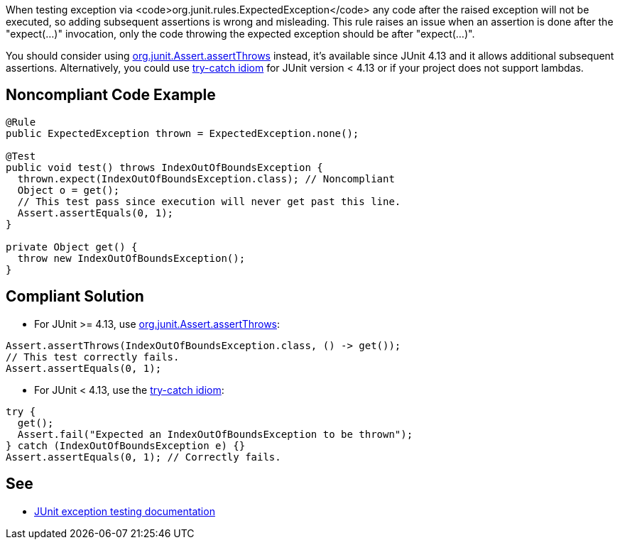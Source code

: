 When testing exception via <code>org.junit.rules.ExpectedException</code> any code after the raised exception will not be executed, so adding subsequent assertions is wrong and misleading. This rule raises an issue when an assertion is done after the "expect(...)" invocation, only the code throwing the expected exception should be after "expect(...)".

You should consider using https://github.com/junit-team/junit4/wiki/Exception-testing#using-assertthrows-method[org.junit.Assert.assertThrows] instead, it's available since JUnit 4.13 and it allows additional subsequent assertions.
 Alternatively, you could use https://github.com/junit-team/junit4/wiki/Exception-testing#trycatch-idiom[try-catch idiom] for JUnit version < 4.13 or if your project does not support lambdas.


== Noncompliant Code Example

----
@Rule
public ExpectedException thrown = ExpectedException.none();

@Test
public void test() throws IndexOutOfBoundsException {
  thrown.expect(IndexOutOfBoundsException.class); // Noncompliant
  Object o = get();
  // This test pass since execution will never get past this line.
  Assert.assertEquals(0, 1);
}

private Object get() {
  throw new IndexOutOfBoundsException();
}
----


== Compliant Solution

* For JUnit >= 4.13, use https://github.com/junit-team/junit4/wiki/Exception-testing#using-assertthrows-method[org.junit.Assert.assertThrows]:

----
Assert.assertThrows(IndexOutOfBoundsException.class, () -> get());
// This test correctly fails.
Assert.assertEquals(0, 1);
----

* For JUnit < 4.13, use the https://github.com/junit-team/junit4/wiki/Exception-testing#trycatch-idiom[try-catch idiom]:

----
try {
  get();
  Assert.fail("Expected an IndexOutOfBoundsException to be thrown");
} catch (IndexOutOfBoundsException e) {}
Assert.assertEquals(0, 1); // Correctly fails.
----


== See

* https://github.com/junit-team/junit4/wiki/Exception-testing[JUnit exception testing documentation]


